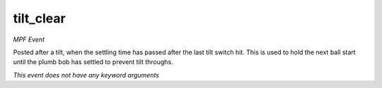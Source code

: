 tilt_clear
==========

*MPF Event*

Posted after a tilt, when the settling time has passed after
the last tilt switch hit. This is used to hold the next ball
start until the plumb bob has settled to prevent tilt throughs.

*This event does not have any keyword arguments*
